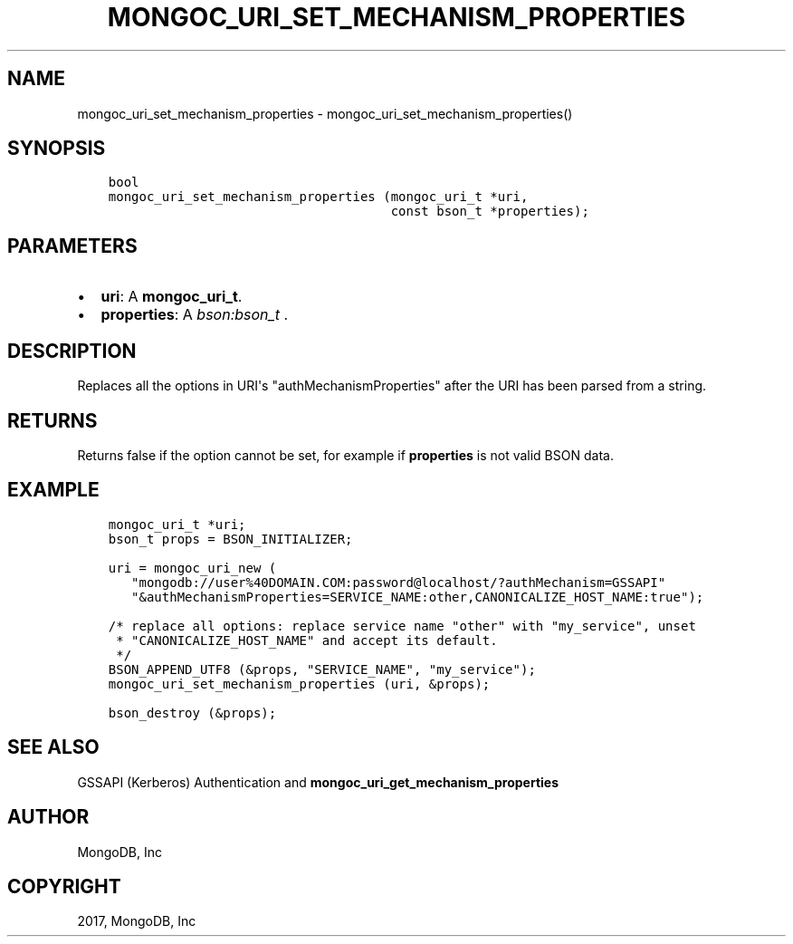 .\" Man page generated from reStructuredText.
.
.TH "MONGOC_URI_SET_MECHANISM_PROPERTIES" "3" "Feb 02, 2017" "1.6.0" "MongoDB C Driver"
.SH NAME
mongoc_uri_set_mechanism_properties \- mongoc_uri_set_mechanism_properties()
.
.nr rst2man-indent-level 0
.
.de1 rstReportMargin
\\$1 \\n[an-margin]
level \\n[rst2man-indent-level]
level margin: \\n[rst2man-indent\\n[rst2man-indent-level]]
-
\\n[rst2man-indent0]
\\n[rst2man-indent1]
\\n[rst2man-indent2]
..
.de1 INDENT
.\" .rstReportMargin pre:
. RS \\$1
. nr rst2man-indent\\n[rst2man-indent-level] \\n[an-margin]
. nr rst2man-indent-level +1
.\" .rstReportMargin post:
..
.de UNINDENT
. RE
.\" indent \\n[an-margin]
.\" old: \\n[rst2man-indent\\n[rst2man-indent-level]]
.nr rst2man-indent-level -1
.\" new: \\n[rst2man-indent\\n[rst2man-indent-level]]
.in \\n[rst2man-indent\\n[rst2man-indent-level]]u
..
.SH SYNOPSIS
.INDENT 0.0
.INDENT 3.5
.sp
.nf
.ft C
bool
mongoc_uri_set_mechanism_properties (mongoc_uri_t *uri,
                                     const bson_t *properties);
.ft P
.fi
.UNINDENT
.UNINDENT
.SH PARAMETERS
.INDENT 0.0
.IP \(bu 2
\fBuri\fP: A \fBmongoc_uri_t\fP\&.
.IP \(bu 2
\fBproperties\fP: A \fI\%bson:bson_t\fP .
.UNINDENT
.SH DESCRIPTION
.sp
Replaces all the options in URI\(aqs "authMechanismProperties" after the URI has been parsed from a string.
.SH RETURNS
.sp
Returns false if the option cannot be set, for example if \fBproperties\fP is not valid BSON data.
.SH EXAMPLE
.INDENT 0.0
.INDENT 3.5
.sp
.nf
.ft C
mongoc_uri_t *uri;
bson_t props = BSON_INITIALIZER;

uri = mongoc_uri_new (
   "mongodb://user%40DOMAIN.COM:password@localhost/?authMechanism=GSSAPI"
   "&authMechanismProperties=SERVICE_NAME:other,CANONICALIZE_HOST_NAME:true");

/* replace all options: replace service name "other" with "my_service", unset
 * "CANONICALIZE_HOST_NAME" and accept its default.
 */
BSON_APPEND_UTF8 (&props, "SERVICE_NAME", "my_service");
mongoc_uri_set_mechanism_properties (uri, &props);

bson_destroy (&props);
.ft P
.fi
.UNINDENT
.UNINDENT
.SH SEE ALSO
.sp
GSSAPI (Kerberos) Authentication and \fBmongoc_uri_get_mechanism_properties\fP
.SH AUTHOR
MongoDB, Inc
.SH COPYRIGHT
2017, MongoDB, Inc
.\" Generated by docutils manpage writer.
.
